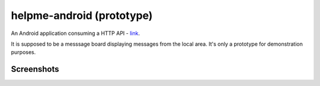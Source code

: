 helpme-android (prototype)
==========================
An Android application consuming a HTTP API - `link <https://github.com/tm-kn/helpme-backend/>`_.

It is supposed to be a messsage board displaying messages from the local area. It's only a prototype for demonstration purposes.


Screenshots
-----------

.. image:: Screenshots/Splash%20screen.png

.. image:: Screenshots/Help%20Requests%20List%20-%20empty.png

.. image:: Screenshots/Closed%20help%20request.png

.. image:: Screenshots/Help%20request%20reply%20-%20typing.png

.. image:: Screenshots/Help%20request%20with%20replies.png

.. image:: Screenshots/Help%20request%20withour%20replies.png

.. image:: Screenshots/Help%20requests%20list%20-%20two entries.png

.. image:: Screenshots/New%20help%20request%20-empty.png

.. image:: Screenshots/Location%20picker.png


